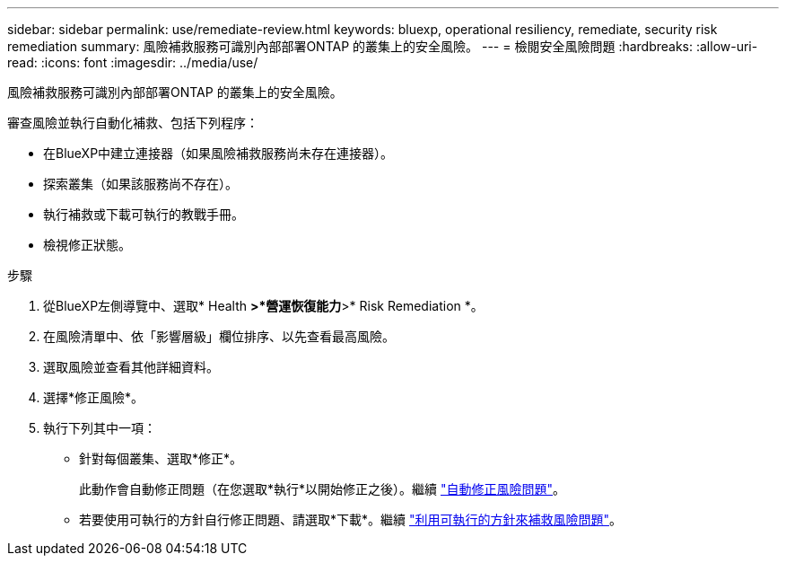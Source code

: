 ---
sidebar: sidebar 
permalink: use/remediate-review.html 
keywords: bluexp, operational resiliency, remediate, security risk remediation 
summary: 風險補救服務可識別內部部署ONTAP 的叢集上的安全風險。 
---
= 檢閱安全風險問題
:hardbreaks:
:allow-uri-read: 
:icons: font
:imagesdir: ../media/use/


[role="lead"]
風險補救服務可識別內部部署ONTAP 的叢集上的安全風險。

審查風險並執行自動化補救、包括下列程序：

* 在BlueXP中建立連接器（如果風險補救服務尚未存在連接器）。
* 探索叢集（如果該服務尚不存在）。
* 執行補救或下載可執行的教戰手冊。
* 檢視修正狀態。


.步驟
. 從BlueXP左側導覽中、選取* Health *>*營運恢復能力*>* Risk Remediation *。
. 在風險清單中、依「影響層級」欄位排序、以先查看最高風險。
. 選取風險並查看其他詳細資料。
. 選擇*修正風險*。
. 執行下列其中一項：
+
** 針對每個叢集、選取*修正*。
+
此動作會自動修正問題（在您選取*執行*以開始修正之後）。繼續 link:../use/remediate-auto.html["自動修正風險問題"]。

** 若要使用可執行的方針自行修正問題、請選取*下載*。繼續 link:../use/remediate-ansible.html["利用可執行的方針來補救風險問題"]。



